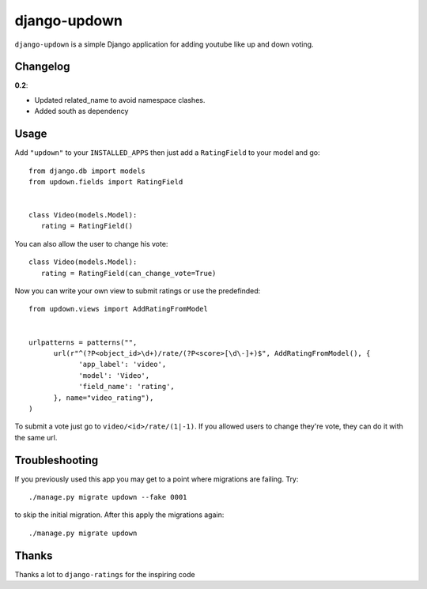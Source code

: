 =============
django-updown
=============

.. image:: https://secure.travis-ci.org/weluse/django-updown.png?branch=master
    :alt: Travis CI build status
    :target: http://travis-ci.org/weluse/django-updown

``django-updown`` is a simple Django application for adding youtube like up and down voting.

---------
Changelog
---------

**0.2**:

- Updated related_name to avoid namespace clashes.
- Added south as dependency

-----
Usage
-----
Add ``"updown"`` to your ``INSTALLED_APPS`` then just add a ``RatingField`` to your model and go::

   from django.db import models
   from updown.fields import RatingField


   class Video(models.Model):
      rating = RatingField()

You can also allow the user to change his vote::

   class Video(models.Model):
      rating = RatingField(can_change_vote=True)

Now you can write your own view to submit ratings or use the predefinded::

   from updown.views import AddRatingFromModel


   urlpatterns = patterns("",
         url(r"^(?P<object_id>\d+)/rate/(?P<score>[\d\-]+)$", AddRatingFromModel(), {
               'app_label': 'video',
               'model': 'Video',
               'field_name': 'rating',
         }, name="video_rating"),
   )

To submit a vote just go to ``video/<id>/rate/(1|-1)``. If you allowed users to
change they're vote, they can do it with the same url.

----------------
Troubleshooting
----------------
If you previously used this app you may get to a point where migrations are
failing.
Try::

    ./manage.py migrate updown --fake 0001

to skip the initial migration. After this apply the migrations again::

    ./manage.py migrate updown

------
Thanks
------
Thanks a lot to ``django-ratings`` for the inspiring code
